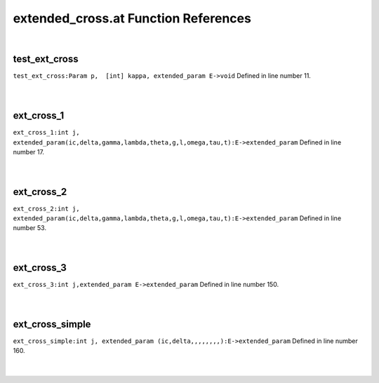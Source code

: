 .. _extended_cross.at_ref:

extended_cross.at Function References
=======================================================
|

.. _test_ext_cross_param_p,__[int]_kappa,_extended_param_e->void1:

test_ext_cross
-------------------------------------------------
| ``test_ext_cross:Param p,  [int] kappa, extended_param E->void`` Defined in line number 11.
| 
| 

.. _ext_cross_1_int_j,_extended_param(ic,delta,gamma,lambda,theta,g,l,omega,tau,t):e->extended_param1:

ext_cross_1
-------------------------------------------------
| ``ext_cross_1:int j, extended_param(ic,delta,gamma,lambda,theta,g,l,omega,tau,t):E->extended_param`` Defined in line number 17.
| 
| 

.. _ext_cross_2_int_j,_extended_param(ic,delta,gamma,lambda,theta,g,l,omega,tau,t):e->extended_param1:

ext_cross_2
-------------------------------------------------
| ``ext_cross_2:int j, extended_param(ic,delta,gamma,lambda,theta,g,l,omega,tau,t):E->extended_param`` Defined in line number 53.
| 
| 

.. _ext_cross_3_int_j,extended_param_e->extended_param1:

ext_cross_3
-------------------------------------------------
| ``ext_cross_3:int j,extended_param E->extended_param`` Defined in line number 150.
| 
| 

.. _ext_cross_simple_int_j,_extended_param_(ic,delta,,,,,,,,):e->extended_param1:

ext_cross_simple
-------------------------------------------------
| ``ext_cross_simple:int j, extended_param (ic,delta,,,,,,,,):E->extended_param`` Defined in line number 160.
| 
| 

